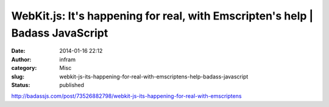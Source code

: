 WebKit.js: It's happening for real, with Emscripten's help | Badass JavaScript
##############################################################################
:date: 2014-01-16 22:12
:author: infram
:category: Misc
:slug: webkit-js-its-happening-for-real-with-emscriptens-help-badass-javascript
:status: published

http://badassjs.com/post/73526882798/webkit-js-its-happening-for-real-with-emscriptens
